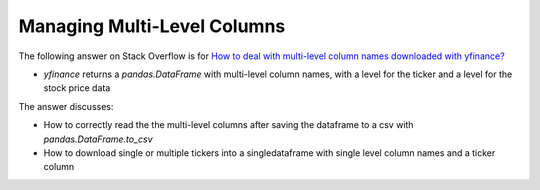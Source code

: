 ******************************
Managing Multi-Level Columns
******************************

The following answer on Stack Overflow is for `How to deal with
multi-level column names downloaded with yfinance? <https://stackoverflow.com/questions/63107801>`_

- `yfinance` returns a `pandas.DataFrame` with multi-level column names, with a level for the ticker and a level for the stock price data

The answer discusses:

- How to correctly read the the multi-level columns after saving the dataframe to a csv with `pandas.DataFrame.to_csv`
- How to download single or multiple tickers into a singledataframe with single level column names and a ticker column